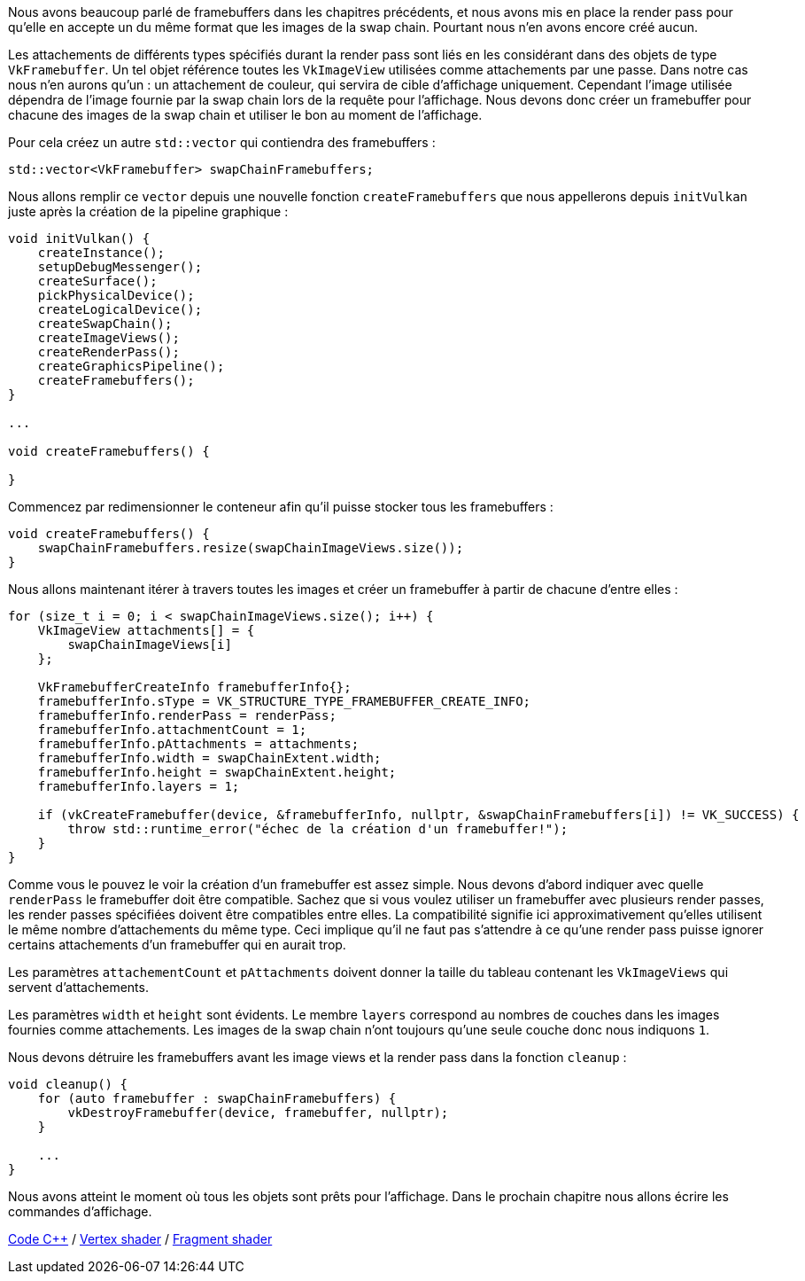 :pp: {plus}{plus}

Nous avons beaucoup parlé de framebuffers dans les chapitres précédents, et nous avons mis en place la render pass pour qu'elle en accepte un du même format que les images de la swap chain.
Pourtant nous n'en avons encore créé aucun.

Les attachements de différents types spécifiés durant la render pass sont liés en les considérant dans des objets de type `VkFramebuffer`.
Un tel objet référence toutes les `VkImageView` utilisées comme attachements par une passe.
Dans notre cas nous n'en aurons qu'un : un attachement de couleur, qui servira de cible d'affichage uniquement.
Cependant l'image utilisée dépendra de l'image fournie par la swap chain lors de la requête pour l'affichage.
Nous devons donc créer un framebuffer pour chacune des images de la swap chain et utiliser le bon au moment de l'affichage.

Pour cela créez un autre `std::vector` qui contiendra des framebuffers :

[,c++]
----
std::vector<VkFramebuffer> swapChainFramebuffers;
----

Nous allons remplir ce `vector` depuis une nouvelle fonction `createFramebuffers` que nous appellerons depuis  `initVulkan` juste après la création de la pipeline graphique :

[,c++]
----
void initVulkan() {
    createInstance();
    setupDebugMessenger();
    createSurface();
    pickPhysicalDevice();
    createLogicalDevice();
    createSwapChain();
    createImageViews();
    createRenderPass();
    createGraphicsPipeline();
    createFramebuffers();
}

...

void createFramebuffers() {

}
----

Commencez par redimensionner le conteneur afin qu'il puisse stocker tous les framebuffers :

[,c++]
----
void createFramebuffers() {
    swapChainFramebuffers.resize(swapChainImageViews.size());
}
----

Nous allons maintenant itérer à travers toutes les images et créer un framebuffer à partir de chacune d'entre elles :

[,c++]
----
for (size_t i = 0; i < swapChainImageViews.size(); i++) {
    VkImageView attachments[] = {
        swapChainImageViews[i]
    };

    VkFramebufferCreateInfo framebufferInfo{};
    framebufferInfo.sType = VK_STRUCTURE_TYPE_FRAMEBUFFER_CREATE_INFO;
    framebufferInfo.renderPass = renderPass;
    framebufferInfo.attachmentCount = 1;
    framebufferInfo.pAttachments = attachments;
    framebufferInfo.width = swapChainExtent.width;
    framebufferInfo.height = swapChainExtent.height;
    framebufferInfo.layers = 1;

    if (vkCreateFramebuffer(device, &framebufferInfo, nullptr, &swapChainFramebuffers[i]) != VK_SUCCESS) {
        throw std::runtime_error("échec de la création d'un framebuffer!");
    }
}
----

Comme vous le pouvez le voir la création d'un framebuffer est assez simple.
Nous devons d'abord indiquer avec quelle `renderPass` le framebuffer doit être compatible.
Sachez que si vous voulez utiliser un framebuffer avec plusieurs render passes, les render passes spécifiées doivent être compatibles entre elles.
La compatibilité signifie ici approximativement qu'elles utilisent le même nombre d'attachements du même type.
Ceci implique qu'il ne faut pas s'attendre à ce qu'une render pass puisse ignorer certains attachements d'un framebuffer qui en aurait trop.

Les paramètres `attachementCount` et `pAttachments` doivent donner la taille du tableau contenant les `VkImageViews` qui servent d'attachements.

Les paramètres `width` et `height` sont évidents.
Le membre `layers` correspond au nombres de couches dans les images fournies comme attachements.
Les images de la swap chain n'ont toujours qu'une seule couche donc nous indiquons `1`.

Nous devons détruire les framebuffers avant les image views et la render pass dans la fonction `cleanup` :

[,c++]
----
void cleanup() {
    for (auto framebuffer : swapChainFramebuffers) {
        vkDestroyFramebuffer(device, framebuffer, nullptr);
    }

    ...
}
----

Nous avons atteint le moment où tous les objets sont prêts pour l'affichage.
Dans le prochain chapitre nous allons écrire les commandes d'affichage.

link:/code/13_framebuffers.cpp[Code C{pp}] / link:/code/09_shader_base.vert[Vertex shader] / link:/code/09_shader_base.frag[Fragment shader]
